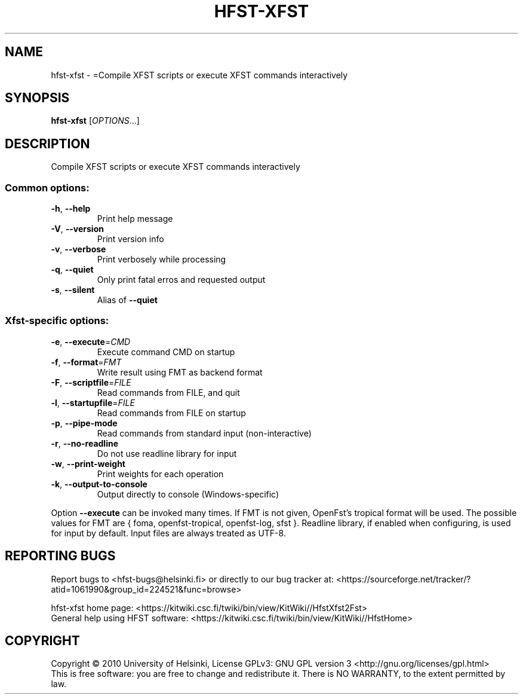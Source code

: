 .\" DO NOT MODIFY THIS FILE!  It was generated by help2man 1.40.4.
.TH HFST-XFST "1" "October 2014" "HFST" "User Commands"
.SH NAME
hfst-xfst \- =Compile XFST scripts or execute XFST commands interactively
.SH SYNOPSIS
.B hfst-xfst
[\fIOPTIONS\fR...]
.SH DESCRIPTION
Compile XFST scripts or execute XFST commands interactively
.SS "Common options:"
.TP
\fB\-h\fR, \fB\-\-help\fR
Print help message
.TP
\fB\-V\fR, \fB\-\-version\fR
Print version info
.TP
\fB\-v\fR, \fB\-\-verbose\fR
Print verbosely while processing
.TP
\fB\-q\fR, \fB\-\-quiet\fR
Only print fatal erros and requested output
.TP
\fB\-s\fR, \fB\-\-silent\fR
Alias of \fB\-\-quiet\fR
.SS "Xfst-specific options:"
.TP
\fB\-e\fR, \fB\-\-execute\fR=\fICMD\fR
Execute command CMD on startup
.TP
\fB\-f\fR, \fB\-\-format\fR=\fIFMT\fR
Write result using FMT as backend format
.TP
\fB\-F\fR, \fB\-\-scriptfile\fR=\fIFILE\fR
Read commands from FILE, and quit
.TP
\fB\-l\fR, \fB\-\-startupfile\fR=\fIFILE\fR
Read commands from FILE on startup
.TP
\fB\-p\fR, \fB\-\-pipe\-mode\fR
Read commands from standard input (non\-interactive)
.TP
\fB\-r\fR, \fB\-\-no\-readline\fR
Do not use readline library for input
.TP
\fB\-w\fR, \fB\-\-print\-weight\fR
Print weights for each operation
.TP
\fB\-k\fR, \fB\-\-output\-to\-console\fR
Output directly to console (Windows\-specific)
.PP
Option \fB\-\-execute\fR can be invoked many times.
If FMT is not given, OpenFst's tropical format will be used.
The possible values for FMT are { foma, openfst\-tropical, openfst\-log, sfst }.
Readline library, if enabled when configuring, is used for input by default.
Input files are always treated as UTF\-8.
.SH "REPORTING BUGS"
Report bugs to <hfst\-bugs@helsinki.fi> or directly to our bug tracker at:
<https://sourceforge.net/tracker/?atid=1061990&group_id=224521&func=browse>
.PP
hfst\-xfst home page:
<https://kitwiki.csc.fi/twiki/bin/view/KitWiki//HfstXfst2Fst>
.br
General help using HFST software:
<https://kitwiki.csc.fi/twiki/bin/view/KitWiki//HfstHome>
.SH COPYRIGHT
Copyright \(co 2010 University of Helsinki,
License GPLv3: GNU GPL version 3 <http://gnu.org/licenses/gpl.html>
.br
This is free software: you are free to change and redistribute it.
There is NO WARRANTY, to the extent permitted by law.
